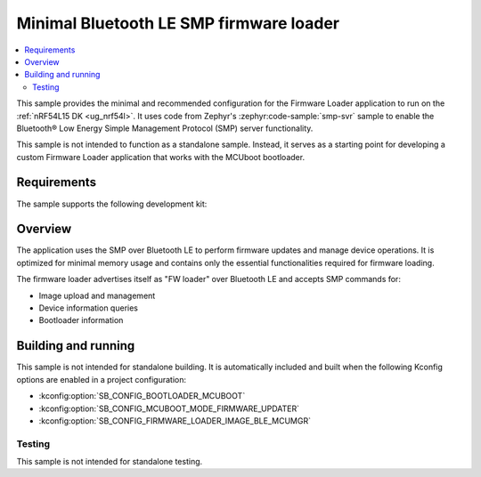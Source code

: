 .. _fw_loader_ble_mcumgr:

Minimal Bluetooth LE SMP firmware loader
########################################

.. contents::
   :local:
   :depth: 2

This sample provides the minimal and recommended configuration for the Firmware Loader application to run on the :ref:`nRF54L15 DK <ug_nrf54l>`.
It uses code from Zephyr's :zephyr:code-sample:`smp-svr` sample to enable the Bluetooth® Low Energy Simple Management Protocol (SMP) server functionality.

This sample is not intended to function as a standalone sample.
Instead, it serves as a starting point for developing a custom Firmware Loader application that works with the MCUboot bootloader.

.. _fw_loader_minimal_overview:

Requirements
************

The sample supports the following development kit:

.. table-from-sample-yaml::

.. _fw_loader_minimal_build_run:

Overview
********

The application uses the SMP over Bluetooth LE to perform firmware updates and manage device operations.
It is optimized for minimal memory usage and contains only the essential functionalities required for firmware loading.

The firmware loader advertises itself as "FW loader" over Bluetooth LE and accepts SMP commands for:

* Image upload and management
* Device information queries
* Bootloader information

.. _fw_loader_minimal_reqs:

Building and running
********************

This sample is not intended for standalone building.
It is automatically included and built when the following Kconfig options are enabled in a project configuration:

* :kconfig:option:`SB_CONFIG_BOOTLOADER_MCUBOOT`
* :kconfig:option:`SB_CONFIG_MCUBOOT_MODE_FIRMWARE_UPDATER`
* :kconfig:option:`SB_CONFIG_FIRMWARE_LOADER_IMAGE_BLE_MCUMGR`


Testing
=======

This sample is not intended for standalone testing.
